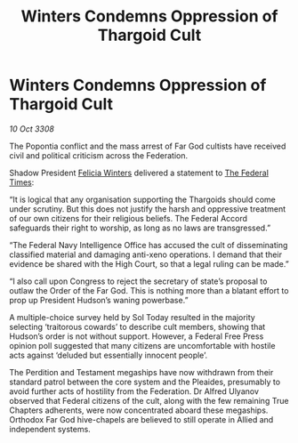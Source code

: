 :PROPERTIES:
:ID:       c2bc7c09-4866-4d97-8826-d6d674a92e89
:END:
#+title: Winters Condemns Oppression of Thargoid Cult
#+filetags: :Thargoid:galnet:

* Winters Condemns Oppression of Thargoid Cult

/10 Oct 3308/

The Popontia conflict and the mass arrest of Far God cultists have received civil and political criticism across the Federation. 

Shadow President [[id:b9fe58a3-dfb7-480c-afd6-92c3be841be7][Felicia Winters]] delivered a statement to [[id:be5df73c-519d-45ed-a541-9b70bc8ae97c][The Federal Times]]: 

“It is logical that any organisation supporting the Thargoids should come under scrutiny. But this does not justify the harsh and oppressive treatment of our own citizens for their religious beliefs. The Federal Accord safeguards their right to worship, as long as no laws are transgressed.” 

“The Federal Navy Intelligence Office has accused the cult of disseminating classified material and damaging anti-xeno operations. I demand that their evidence be shared with the High Court, so that a legal ruling can be made.” 

“I also call upon Congress to reject the secretary of state’s proposal to outlaw the Order of the Far God. This is nothing more than a blatant effort to prop up President Hudson’s waning powerbase.” 

A multiple-choice survey held by Sol Today resulted in the majority selecting ‘traitorous cowards’ to describe cult members, showing that Hudson’s order is not without support. However, a Federal Free Press opinion poll suggested that many citizens are uncomfortable with hostile acts against ‘deluded but essentially innocent people’. 

The Perdition and Testament megaships have now withdrawn from their standard patrol between the core system and the Pleaides, presumably to avoid further acts of hostility from the Federation. Dr Alfred Ulyanov observed that Federal citizens of the cult, along with the few remaining True Chapters adherents, were now concentrated aboard these megaships. Orthodox Far God hive-chapels are believed to still operate in Allied and independent systems.

